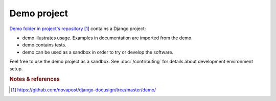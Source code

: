 ############
Demo project
############

`Demo folder in project's repository`_ contains a Django project:

* demo illustrates usage. Examples in documentation are imported from
  the demo.

* demo contains tests.

* demo can be used as a sandbox in order to try or develop the software.


Feel free to use the demo project as a sandbox. See :doc:`/contributing` for
details about development environment setup.


.. rubric:: Notes & references

.. target-notes::

.. _`demo folder in project's repository`:
   https://github.com/novapost/django-docusign/tree/master/demo/
